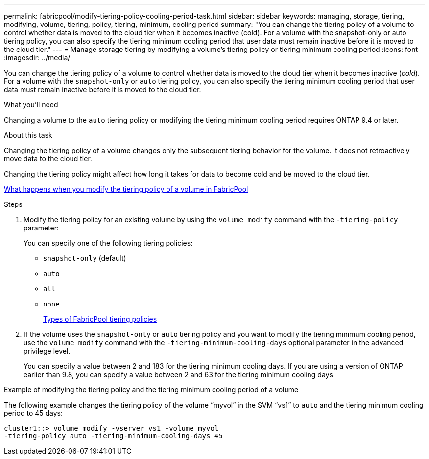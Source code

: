 ---
permalink: fabricpool/modify-tiering-policy-cooling-period-task.html
sidebar: sidebar
keywords: managing, storage, tiering, modifying, volume, tiering, policy, tiering, minimum, cooling period
summary: "You can change the tiering policy of a volume to control whether data is moved to the cloud tier when it becomes inactive (cold). For a volume with the snapshot-only or auto tiering policy, you can also specify the tiering minimum cooling period that user data must remain inactive before it is moved to the cloud tier."
---
= Manage storage tiering by modifying a volume's tiering policy or tiering minimum cooling period
:icons: font
:imagesdir: ../media/

[.lead]
You can change the tiering policy of a volume to control whether data is moved to the cloud tier when it becomes inactive (_cold_). For a volume with the `snapshot-only` or `auto` tiering policy, you can also specify the tiering minimum cooling period that user data must remain inactive before it is moved to the cloud tier.

.What you'll need

Changing a volume to the `auto` tiering policy or modifying the tiering minimum cooling period requires ONTAP 9.4 or later.

.About this task

Changing the tiering policy of a volume changes only the subsequent tiering behavior for the volume. It does not retroactively move data to the cloud tier.

Changing the tiering policy might affect how long it takes for data to become cold and be moved to the cloud tier.

link:tiering-policies-concept.html#what-happens-when-you-modify-the-tiering-policy-of-a-volume-in-fabricpool[What happens when you modify the tiering policy of a volume in FabricPool]

.Steps

. Modify the tiering policy for an existing volume by using the `volume modify` command with the `-tiering-policy` parameter:
+
You can specify one of the following tiering policies:

 ** `snapshot-only` (default)
 ** `auto`
 ** `all`
 ** `none`
+
link:tiering-policies-concept.html#types-of-fabricpool-tiering-policies[Types of FabricPool tiering policies]

. If the volume uses the `snapshot-only` or `auto` tiering policy and you want to modify the tiering minimum cooling period, use the `volume modify` command with the `-tiering-minimum-cooling-days` optional parameter in the advanced privilege level.
+
You can specify a value between 2 and 183 for the tiering minimum cooling days. If you are using a version of ONTAP earlier than 9.8, you can specify a value between 2 and 63 for the tiering minimum cooling days.

.Example of modifying the tiering policy and the tiering minimum cooling period of a volume

The following example changes the tiering policy of the volume "`myvol`" in the SVM "`vs1`" to `auto` and the tiering minimum cooling period to 45 days:

----
cluster1::> volume modify -vserver vs1 -volume myvol
-tiering-policy auto -tiering-minimum-cooling-days 45
----
